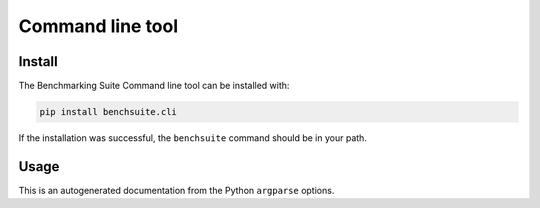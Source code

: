 .. Benchmarking Suite
.. Copyright 2014-2017 Engineering Ingegneria Informatica S.p.A.

.. Licensed under the Apache License, Version 2.0 (the "License");
.. you may not use this file except in compliance with the License.
.. You may obtain a copy of the License at
.. http://www.apache.org/licenses/LICENSE-2.0

.. Unless required by applicable law or agreed to in writing, software
.. distributed under the License is distributed on an "AS IS" BASIS,
.. WITHOUT WARRANTIES OR CONDITIONS OF ANY KIND, either express or implied.
.. See the License for the specific language governing permissions and
.. limitations under the License.

.. Developed in the ARTIST EU project (www.artist-project.eu) and in the
.. CloudPerfect EU project (https://cloudperfect.eu/)

#################
Command line tool
#################


Install
-------

The Benchmarking Suite Command line tool can be installed with:

.. code-block:: bash

    pip install benchsuite.cli

If the installation was successful, the ``benchsuite`` command should be in your path.



Usage
-----

This is an autogenerated documentation from the Python ``argparse`` options.

.. argparse::
   :ref: benchsuite.cli.argument_parser.get_options_parser
   :prog: benchsuite
